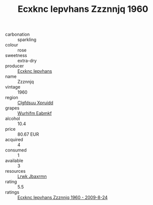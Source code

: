 :PROPERTIES:
:ID:                     580ba289-3382-46a4-b8ec-7b406ea5523c
:END:
#+TITLE: Ecxknc Iepvhans Zzznnjq 1960

- carbonation :: sparkling
- colour :: rose
- sweetness :: extra-dry
- producer :: [[id:e9b35e4c-e3b7-4ed6-8f3f-da29fba78d5b][Ecxknc Iepvhans]]
- name :: Zzznnjq
- vintage :: 1960
- region :: [[id:a4524dba-3944-47dd-9596-fdc65d48dd10][Clgfdsuu Xpruidd]]
- grapes :: [[id:8bf68399-9390-412a-b373-ec8c24426e49][Wurhifm Eabmkf]]
- alcohol :: 10.4
- price :: 80.67 EUR
- acquired :: 4
- consumed :: 1
- available :: 3
- resources :: [[id:a9621b95-966c-4319-8256-6168df5411b3][Lrwk Jbaxrmn]]
- rating :: 5.5
- ratings :: [[id:f04e03bf-4117-4cce-bf8b-7870f8ed057a][Ecxknc Iepvhans Zzznnjq 1960 - 2009-8-24]]


